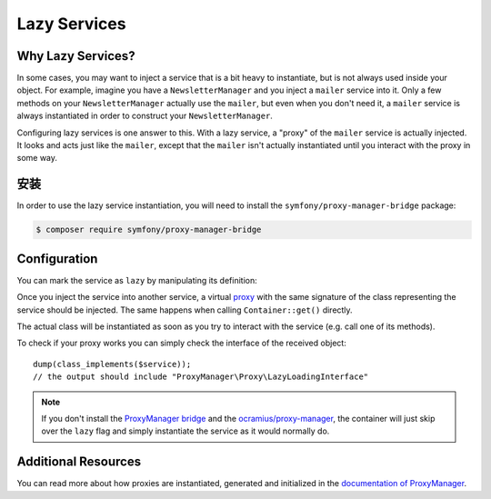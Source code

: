 .. index::
   single: Dependency Injection; Lazy Services

Lazy Services
=============

.. seealso::

    Another way to inject services lazily is via a :doc:`service subscriber </service_container/service_subscribers_locators>`.

Why Lazy Services?
------------------

In some cases, you may want to inject a service that is a bit heavy to instantiate,
but is not always used inside your object. For example, imagine you have
a ``NewsletterManager`` and you inject a ``mailer`` service into it. Only
a few methods on your ``NewsletterManager`` actually use the ``mailer``,
but even when you don't need it, a ``mailer`` service is always instantiated
in order to construct your ``NewsletterManager``.

Configuring lazy services is one answer to this. With a lazy service, a
"proxy" of the ``mailer`` service is actually injected. It looks and acts
just like the ``mailer``, except that the ``mailer`` isn't actually instantiated
until you interact with the proxy in some way.

安装
------------

In order to use the lazy service instantiation, you will need to install the
``symfony/proxy-manager-bridge`` package:

.. code-block:: terminal

    $ composer require symfony/proxy-manager-bridge

Configuration
-------------

You can mark the service as ``lazy`` by manipulating its definition:

.. configuration-block::

    .. code-block:: yaml

        # config/services.yaml
        services:
            App\Twig\AppExtension:
                lazy:  true

    .. code-block:: xml

        <!-- config/services.xml -->
        <?xml version="1.0" encoding="UTF-8" ?>
        <container xmlns="http://symfony.com/schema/dic/services"
            xmlns:xsi="http://www.w3.org/2001/XMLSchema-instance"
            xsi:schemaLocation="http://symfony.com/schema/dic/services
                http://symfony.com/schema/dic/services/services-1.0.xsd">

            <services>
                <service id="App\Twig\AppExtension" lazy="true" />
            </services>
        </container>

    .. code-block:: php

        // config/services.php
        use App\Twig\AppExtension;

        $container->register(AppExtension::class)
            ->setLazy(true);

Once you inject the service into another service, a virtual `proxy`_ with the
same signature of the class representing the service should be injected. The
same happens when calling ``Container::get()`` directly.

The actual class will be instantiated as soon as you try to interact with the
service (e.g. call one of its methods).

To check if your proxy works you can simply check the interface of the
received object::

    dump(class_implements($service));
    // the output should include "ProxyManager\Proxy\LazyLoadingInterface"

.. note::

    If you don't install the `ProxyManager bridge`_ and the
    `ocramius/proxy-manager`_, the container will just skip over the ``lazy``
    flag and simply instantiate the service as it would normally do.

Additional Resources
--------------------

You can read more about how proxies are instantiated, generated and initialized
in the `documentation of ProxyManager`_.

.. _`ProxyManager bridge`: https://github.com/symfony/symfony/tree/master/src/Symfony/Bridge/ProxyManager
.. _`proxy`: https://en.wikipedia.org/wiki/Proxy_pattern
.. _`documentation of ProxyManager`: https://github.com/Ocramius/ProxyManager/blob/master/docs/lazy-loading-value-holder.md
.. _`ocramius/proxy-manager`: https://github.com/Ocramius/ProxyManager
